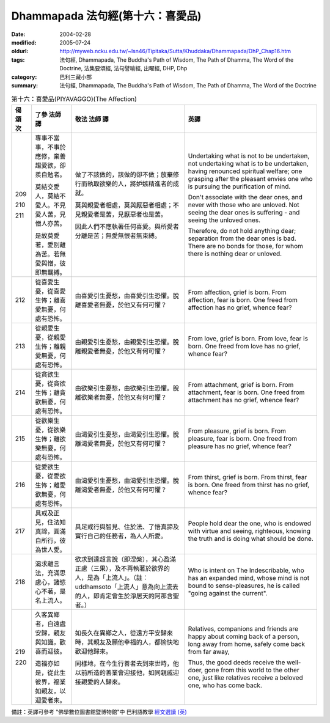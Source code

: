 Dhammapada 法句經(第十六：喜愛品)
=================================

:date: 2004-02-28
:modified: 2005-07-24
:oldurl: http://myweb.ncku.edu.tw/~lsn46/Tipitaka/Sutta/Khuddaka/Dhammapada/DhP_Chap16.htm
:tags: 法句經, Dhammapada, The Buddha's Path of Wisdom, The Path of Dhamma, The Word of the Doctrine, 法集要頌經, 法句譬喻經, 出曜經, DHP, Dhp
:category: 巴利三藏小部
:summary: 法句經, Dhammapada, The Buddha's Path of Wisdom, The Path of Dhamma, The Word of the Doctrine


.. list-table:: 第十六：喜愛品(PIYAVAGGO)(The Affection)
   :header-rows: 1
   :class: contrast-reading-table

   * - 偈
       頌
       次

     - 了參  法師 譯

     - 敬法  法師 譯

     - 英譯

   * - 209

       210

       211

     - 專事不當事，不事於應修，棄善趨愛欲，卻羨自勉者。

       莫結交愛人，莫結不愛人。不見愛人苦，見憎人亦苦。

       是故莫愛著，愛別離為苦。若無愛與憎，彼即無羈縛。

     - 做了不該做的，該做的卻不做；放棄修行而執取欲樂的人，將妒嫉精進者的成就。

       莫與親愛者相處，莫與厭惡者相處；不見親愛者是苦，見厭惡者也是苦。

       因此人們不應執著任何喜愛。與所愛者分離是苦；無愛無恨者無束縛。

     - Undertaking what is not to be undertaken, not undertaking what is to be undertaken,
       having renounced spiritual welfare; one grasping after the pleasant envies one who is pursuing the purification of mind.

       Don't associate with the dear ones, and never with those who are unloved.
       Not seeing the dear ones is suffering - and seeing the unloved ones.

       Therefore, do not hold anything dear; separation from the dear ones is bad.
       There are no bonds for those, for whom there is nothing dear or unloved.

   * - 212

     - 從喜愛生憂，從喜愛生怖；離喜愛無憂，何處有恐怖。

     - 由喜愛引生憂愁，由喜愛引生恐懼。脫離喜愛者無憂，於他又有何可懼？

     - From affection, grief is born. From affection, fear is born.
       One freed from affection has no grief, whence fear?

   * - 213

     - 從親愛生憂，從親愛生怖；離親愛無憂，何處有恐怖。

     - 由親愛引生憂愁，由親愛引生恐懼。脫離親愛者無憂，於他又有何可懼？

     - From love, grief is born. From love, fear is born.
       One freed from love has no grief, whence fear?

   * - 214

     - 從貪欲生憂，從貪欲生怖；離貪欲無憂，何處有恐怖。

     - 由欲樂引生憂愁，由欲樂引生恐懼。脫離欲樂者無憂，於他又有何可懼？

     - From attachment, grief is born. From attachment, fear is born.
       One freed from attachment has no grief, whence fear?

   * - 215

     - 從欲樂生憂，從欲樂生怖；離欲樂無憂，何處有恐怖。

     - 由渴愛引生憂愁，由渴愛引生恐懼。脫離渴愛者無憂，於他又有何可懼？

     - From pleasure, grief is born. From pleasure, fear is born.
       One freed from pleasure has no grief, whence fear?

   * - 216

     - 從愛欲生憂，從愛欲生怖；離愛欲無憂，何處有恐怖。

     - 由渴愛引生憂愁，由渴愛引生恐懼。脫離渴愛者無憂，於他又有何可懼？

     - From thirst, grief is born. From thirst, fear is born.
       One freed from thirst has no grief, whence fear?

   * - 217

     - 具戒及正見，住法知真諦，圓滿自所行，彼為世人愛。

     - 具足戒行與智見、住於法、了悟真諦及實行自己的任務者，為人人所愛。

     - People hold dear the one, who is endowed with virtue and seeing,
       righteous, knowing the truth and is doing what should be done.

   * - 218

     - 渴求離言法，充滿思慮心，諸慾心不著，是名上流人。

     - 欲求到達超言說（即涅槃），其心盈滿正慮（三果），及不再執著於欲界的人，是為「上流人」。（註：uddhamsoto「上流人」意為向上流去的人，即肯定會生於淨居天的阿那含聖者。）

     - Who is intent on The Indescribable, who has an expanded mind,
       whose mind is not bound to sense-pleasures, he is called "going against the current".

   * - 219

       220

     - 久客異鄉者，自遠處安歸，親友與知識，歡喜而迎彼。

       造福亦如是，從此生彼界，福業如親友，以迎愛者來。

     - 如長久在異鄉之人，從遠方平安歸來時，其親友及願他幸福的人，都愉快地歡迎他歸來。

       同樣地，在今生行善者去到來世時，他以前所造的善業會迎接他，如同親戚迎接親愛的人歸來。

     - Relatives, companions and friends are happy about coming back of
       a person, long away from home, safely come back from far away,

       Thus, the good deeds receive the well-doer, gone from this world to the other one,
       just like relatives receive a beloved one, who has come back.

備註：英譯可參考 "佛學數位圖書館暨博物館"中 巴利語教學 `經文選讀 (英) <http://buddhism.lib.ntu.edu.tw/DLMBS/lesson/pali/lesson_pali3.jsp>`_

..
  07.24 2005
  04.03; 02.28 2004
